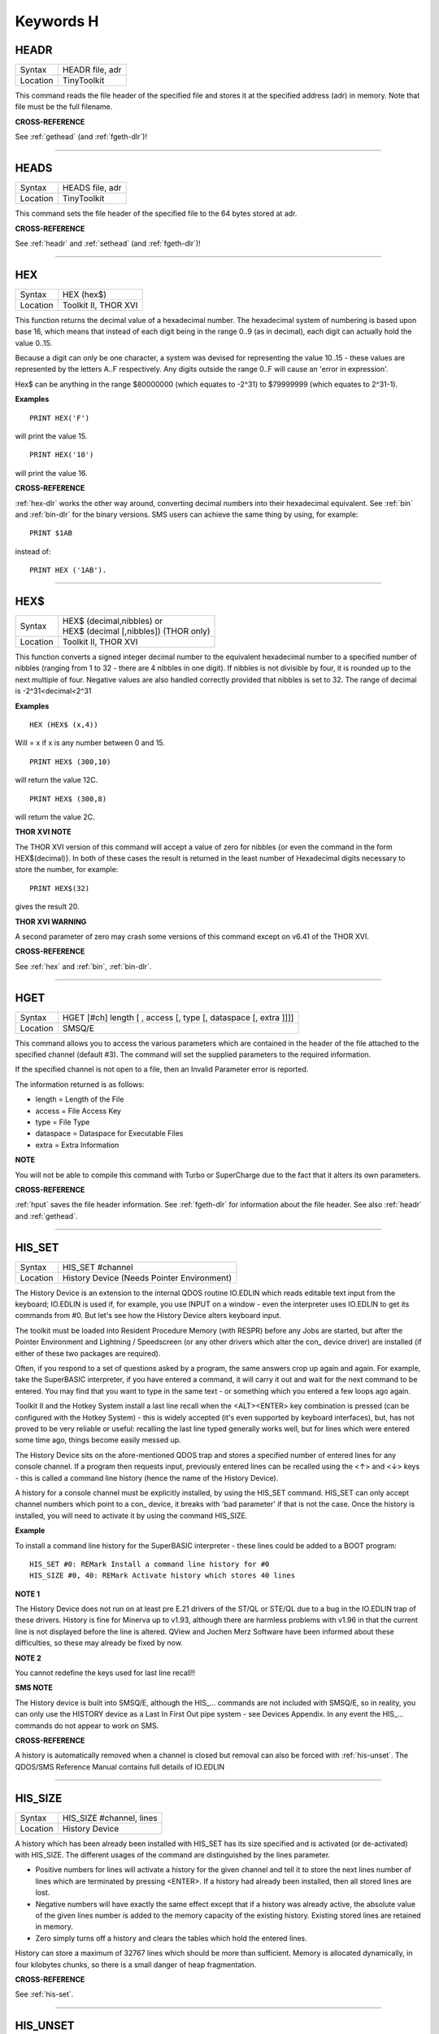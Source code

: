 
==========
Keywords H
==========


..  _headr:

HEADR
=====

+----------+-------------------------------------------------------------------+
| Syntax   |  HEADR file, adr                                                  |
+----------+-------------------------------------------------------------------+
| Location |  TinyToolkit                                                      |
+----------+-------------------------------------------------------------------+

This command reads the file header of the specified file and stores it
at the specified address (adr) in memory. Note that file must be the
full filename.

**CROSS-REFERENCE**

See :ref:`gethead` (and
:ref:`fgeth-dlr`)!

--------------


..  _heads:

HEADS
=====

+----------+-------------------------------------------------------------------+
| Syntax   |  HEADS file, adr                                                  |
+----------+-------------------------------------------------------------------+
| Location |  TinyToolkit                                                      |
+----------+-------------------------------------------------------------------+

This command sets the file header of the specified file to the 64 bytes
stored at adr.

**CROSS-REFERENCE**

See :ref:`headr` and
:ref:`sethead` (and
:ref:`fgeth-dlr`)!

--------------


..  _hex:

HEX
===

+----------+-------------------------------------------------------------------+
| Syntax   |  HEX (hex$)                                                       |
+----------+-------------------------------------------------------------------+
| Location |  Toolkit II, THOR XVI                                             |
+----------+-------------------------------------------------------------------+

This function returns the decimal value of a hexadecimal number. The
hexadecimal system of numbering is based upon base 16, which means that
instead of each digit being in the range 0..9 (as in decimal), each
digit can actually hold the value 0..15. 

Because a digit can only be one
character, a system was devised for representing the value 10..15 -
these values are represented by the letters A..F respectively. Any
digits outside the range 0..F will cause an 'error in expression'. 

Hex$ can be anything in the range $80000000 (which equates to -2^31) to
$79999999 (which equates to 2^31-1).

**Examples**

::

    PRINT HEX('F') 

will print the value 15. 

::

    PRINT HEX('10') 
    
will print the value 16.

**CROSS-REFERENCE**

:ref:`hex-dlr` works the other way around, converting
decimal numbers into their hexadecimal equivalent. See
:ref:`bin` and :ref:`bin-dlr` for the
binary versions. SMS users can achieve the same thing by using, for
example::

    PRINT $1AB 
    
instead of::

    PRINT HEX ('1AB').

--------------


..  _hex-dlr:

HEX$
====

+----------+-------------------------------------------------------------------+
| Syntax   || HEX$ (decimal,nibbles)  or                                       |
|          || HEX$ (decimal [,nibbles]) (THOR only)                            |
+----------+-------------------------------------------------------------------+
| Location || Toolkit II, THOR XVI                                             |
+----------+-------------------------------------------------------------------+

This function converts a signed integer decimal number to the
equivalent hexadecimal number to a specified number of nibbles (ranging
from 1 to 32 - there are 4 nibbles in one digit). If nibbles is not
divisible by four, it is rounded up to the next multiple of four.
Negative values are also handled correctly provided that nibbles is set
to 32. The range of decimal is -2^31<decimal<2^31

**Examples**

::

    HEX (HEX$ (x,4)) 
    
Will = x if x is any number between 0 and 15. 

::

    PRINT HEX$ (300,10) 
    
will return the value 12C. 

::

    PRINT HEX$ (300,8) 
    
will return the value 2C.

**THOR XVI NOTE**

The THOR XVI version of this command will accept a value of zero for
nibbles {or even the command in the form HEX$(decimal)}. In both of
these cases the result is returned in the least number of Hexadecimal
digits necessary to store the number, for example:: 

    PRINT HEX$(32) 

gives the result 20.

**THOR XVI WARNING**

A second parameter of zero may crash some versions of this command
except on v6.41 of the THOR XVI.

**CROSS-REFERENCE**

See :ref:`hex` and :ref:`bin`,
:ref:`bin-dlr`.

--------------


..  _hget:

HGET
====

+----------+-------------------------------------------------------------------+
| Syntax   |  HGET [#ch] length [ , access [, type [, dataspace [, extra ]]]]  |
+----------+-------------------------------------------------------------------+
| Location |  SMSQ/E                                                           |
+----------+-------------------------------------------------------------------+

This command allows you to access the various parameters which are
contained in the header of the file attached to the specified channel
(default #3). The command will set the supplied parameters to the
required information. 

If the specified channel is not open to a file, then an Invalid Parameter error is reported. 

The information returned is as follows: 

- length = Length of the File 
- access = File Access Key 
- type   = File Type 
- dataspace = Dataspace for Executable Files 
- extra = Extra Information

**NOTE**

You will not be able to compile this command with Turbo or SuperCharge
due to the fact that it alters its own parameters.

**CROSS-REFERENCE**

:ref:`hput` saves the file header information. See
:ref:`fgeth-dlr` for information about the file
header. See also :ref:`headr` and
:ref:`gethead`.

--------------


..  _his-set:

HIS\_SET
========

+----------+-------------------------------------------------------------------+
| Syntax   |  HIS\_SET #channel                                                |
+----------+-------------------------------------------------------------------+
| Location |  History Device (Needs Pointer Environment)                       |
+----------+-------------------------------------------------------------------+

The History Device is an extension to the internal QDOS routine
IO.EDLIN which reads editable text input from the keyboard; IO.EDLIN is
used if, for example, you use INPUT on a window - even the interpreter
uses IO.EDLIN to get its commands from #0. But let's see how the History
Device alters keyboard input. 

The toolkit must be loaded into Resident
Procedure Memory (with RESPR) before any Jobs are started, but after the
Pointer Environment and Lightning / Speedscreen (or any other drivers
which alter the con\_ device driver) are installed (if either of these
two packages are required). 

Often, if you respond to a set of questions
asked by a program, the same answers crop up again and again. For
example, take the SuperBASIC interpreter, if you have entered a command,
it will carry it out and wait for the next command to be entered. You
may find that you want to type in the same text - or something which you
entered a few loops ago again. 

Toolkit II and the Hotkey System install
a last line recall when the <ALT><ENTER> key combination is pressed (can
be configured with the Hotkey System) - this is widely accepted (it's
even supported by keyboard interfaces), but, has not proved to be very
reliable or useful: recalling the last line typed generally works well,
but for lines which were entered some time ago, things become easily
messed up. 

The History Device sits on the afore-mentioned QDOS trap and
stores a specified number of entered lines for any console channel. If a
program then requests input, previously entered lines can be recalled
using the <↑> and <↓> keys - this is called a command line history (hence
the name of the History Device). 

A history for a console channel must be
explicitly installed, by using the HIS\_SET command. HIS\_SET can only
accept channel numbers which point to a con\_ device, it breaks with
'bad parameter' if that is not the case. Once the history is installed,
you will need to activate it by using the command HIS\_SIZE.

**Example**

To install a command line history for the SuperBASIC interpreter - these
lines could be added to a BOOT program::

    HIS_SET #0: REMark Install a command line history for #0 
    HIS_SIZE #0, 40: REMark Activate history which stores 40 lines

**NOTE 1**

The History Device does not run on at least pre E.21 drivers of the
ST/QL or STE/QL due to a bug in the IO.EDLIN trap of these drivers.
History is fine for Minerva up to v1.93, although there are harmless
problems with v1.96 in that the current line is not displayed before the
line is altered. QView and Jochen Merz Software have been informed about
these difficulties, so these may already be fixed by now.

**NOTE 2**

You cannot redefine the keys used for last line recall!!

**SMS NOTE**

The History device is built into SMSQ/E, although the HIS\_... commands
are not included with SMSQ/E, so in reality, you can only use the
HISTORY device as a Last In First Out pipe system - see Devices
Appendix. In any event the HIS\_... commands do not appear to work on
SMS.

**CROSS-REFERENCE**

A history is automatically removed when a channel is closed but removal
can also be forced with :ref:`his-unset`. The
QDOS/SMS Reference Manual contains full details of IO.EDLIN

--------------


..  _his-size:

HIS\_SIZE
=========

+----------+-------------------------------------------------------------------+
| Syntax   |  HIS\_SIZE #channel, lines                                        |
+----------+-------------------------------------------------------------------+
| Location |  History Device                                                   |
+----------+-------------------------------------------------------------------+

A history which has been already been installed with HIS\_SET has its
size specified and is activated (or de-activated) with HIS\_SIZE. The
different usages of the command are distinguished by the lines
parameter. 

- Positive numbers for lines will activate a history for the 
  given channel and tell it to store the next lines number of lines which
  are terminated by pressing <ENTER>. If a history had already been
  installed, then all stored lines are lost. 

- Negative numbers will have exactly the same effect except that if a history was already active, the
  absolute value of the given lines number is added to the memory capacity
  of the existing history. Existing stored lines are retained in memory.

- Zero simply turns off a history and clears the tables which hold the entered lines. 

History can store a maximum of 32767 lines which should
be more than sufficient. Memory is allocated dynamically, in four
kilobytes chunks, so there is a small danger of heap fragmentation.

**CROSS-REFERENCE**

See :ref:`his-set`.

--------------


..  _his-unset:

HIS\_UNSET
==========

+----------+-------------------------------------------------------------------+
| Syntax   |  HIS\_UNSET #channel                                              |
+----------+-------------------------------------------------------------------+
| Location |  History Device                                                   |
+----------+-------------------------------------------------------------------+

This command removes a history from a channel, regardless of its state
of activity and the stored lines. HIS\_UNSET can only be used on
channels where a history exists, otherwise an error will be reported.

**Example**

::

    HIS_UNSET #0

**CROSS-REFERENCE**

:ref:`his-use`,
:ref:`his-size`

--------------


..  _his-use:

HIS\_USE
========

+----------+-------------------------------------------------------------------+
| Syntax   |  HIS\_USE device$                                                 |
+----------+-------------------------------------------------------------------+
| Location |  History Device                                                   |
+----------+-------------------------------------------------------------------+

History's command line history is installed as a device driver to allow
you to use it from languages other than SuperBASIC. The default device
name is HIS and can be opened as an input pipe whenever a IO.EDLIN call
is to be used. 

The HIS\_USE instruction allows you to rename this device
name to any other three letter code, passed as a string. The use of the
HIS device is beyond the scope of this book because it's not necessary
for SuperBASIC where the HIS\_SET, HIS\_SIZE and HIS\_UNSET commands are
available to handle it. Please refer to the original documentation!

**SMS NOTE**

The History device built into SMSQ/E uses the device name HISTORY and
can therefore be used alongside this version of the History Driver. You
cannot rename SMSQ/E's version.

**CROSS-REFERENCE**

See :ref:`his-use-dlr` and
:ref:`his-set`.

--------------


..  _his-use-dlr:

HIS\_USE$
=========

+----------+-------------------------------------------------------------------+
| Syntax   |  HIS\_USE$                                                        |
+----------+-------------------------------------------------------------------+
| Location |  History Device                                                   |
+----------+-------------------------------------------------------------------+

This function returns the three letter device name which has been set with HIS\_USE.

**CROSS-REFERENCE**

See :ref:`his-use`.

--------------


..  _hot:

HOT
===

+----------+-------------------------------------------------------------------+
| Syntax   |  HOT key, executable\_file                                        |
+----------+-------------------------------------------------------------------+
| Location |  TinyToolkit                                                      |
+----------+-------------------------------------------------------------------+

This command will load the given executable job into memory and start
it running from memory each time that the specified key (together with
<ALT>) is pressed, so there will not be any need to access the drive,
but the code has to be stored twice: once as the code loaded by HOT, and
then the job created from that code. Thus it is only practical to load
small programs such as system utilities with this command.

**Examples**

::

    HOT c,FLP1_COLOURS_exe 
    HOT s,FLP1_tk2flp 
    HOT "4",FLP1_QED

**NOTE 1**

Any ALTKEY definitions which use the same hotkeys will be ignored.

**NOTE 2**

Non-standard machine code cannot be used (Supercharged or Turbo compiled
SuperBASIC for instance): the code has to be re-entrant, ie. when the
job stops it should disappear. Jobs which relocate themselves, redefine
the trap table, change their own code (ie. are not ROMable), or can only
be started one at a time, tend to produce system crashes and other
problems.

**WARNING**

Memory used by HOT-loaded programs cannot always be freed for use by
SuperBASIC.

**CROSS-REFERENCE**

:ref:`clear-hot` clears a hotkey defined with
:ref:`hot` and (hopefully!) returns the occupied
memory to QDOS. Use the Hotkey System if you have this available!!

--------------

..  _hot-chp:

HOT\_CHP
========

+----------+-------------------------------------------------------------------+
| Syntax   |  HOT\_CHP (key$,filename [;cmd$] [,JobName$] [,options])          |
+----------+-------------------------------------------------------------------+
| Location |  HOTKEY II                                                        |
+----------+-------------------------------------------------------------------+

The main idea behind the Hotkey System II is that you can have access
to any number of QL programs by pressing one simple hotkey in order to
access each program, rather than having to use <CTRL><C> to cycle
through all of the programs currently stored in the QL's memory. 

The function HOT\_CHP will load an executable file with the specified
filename into the common heap and make it into an Executable Thing. Now,
each time that you press <ALT> plus the specified key$, a new copy of
the program will be started up in memory (although the same code is
used, meaning that very little memory is used by each additional copy).

As from v2.03 of Hotkey System II, if you use an upper case key$, then
you will need to press the upper case character, compare where you use a
lower case key$, which will recognise both the upper and lower case
character (if the upper case character has not been assigned to another
hotkey). 

HOT\_CHP will support the current program default device if
Toolkit II is loaded, otherwise it will use its own default device which
can be configured by using the program CONFIG on the file HOT\_REXT.

When the program is loaded using this command, HOT\_CHP will look to see
whether the start of the program contains a Job name, if not, then the
program file name is used as the Job name (unless an alternative is
stipulated, using the Jobname$  parameter). 

As with EXEP, you can pass a command string to the program
which will be passed to each copy of the program as and when they are
started up. You can also supply a specific Job name for the program and
pass various options to the Pointer Interface to tell it how to treat
the program. As well as those options supported by EXEP, the following
option is also supported: 

- -I This tells the Hotkey System that the program code is 'impure' 
  (ie. it modifies its own code). This means that
  code cannot be shared by every copy of the program - this therefore
  means that each time that the program is called, a copy of the original
  code is made from which the program runs. For this reason, you should
  consider using HOT\_LOAD for such programs. The most common programs
  which fall within this category have been written under BCPL or compiled
  with Supercharge or Turbo. 

If the program is successfully loaded into
memory and set up as an executable Thing, HOT\_CHP will return 0,
otherwise one of the following error codes will be returned:

- -2 Specified filename is not executable 
- -3 Not enough memory to load the file 
- -7 The specified filename cannot be found 
- -9 The specified hotkey has already been defined, or the file is in use. 
- -12 The specified filename is not supported (bad filename).

**NOTE 1**

Any programs which are to be loaded into the Hotkey System II should be
re-entrant so that the same code can be shared by any number of copies
of the program, otherwise label them as Impure.

**NOTE 2**

Versions of the Hotkey System pre v2.21 do not allow you to pass a
command string.

**WARNING**

You should not specify a Job name for impure programs as this may cause
problems.

**CROSS-REFERENCE**

If you do not intend to remove the program in the future, use
:ref:`hot-res` or
:ref:`hot-res1` as these will ensure that the
program starts up more quickly. :ref:`hot-chp1`,
:ref:`hot-load`,
:ref:`hot-load1` are similar. The hotkey will
not be available until you enable the Hotkey System with HOT\_GO.

--------------


..  _hot-chp1:

HOT\_CHP1
=========

+----------+-------------------------------------------------------------------+
| Syntax   || HOT\_CHP1 (key$,filename [;cmd$] [,Jobname$] [,options] )  or    |
|          || HOT\_CHP1 (key$,filename [;cmd$] !Wakename$ [,options] )         |
+----------+-------------------------------------------------------------------+
| Location ||  HOTKEY II                                                       |
+----------+-------------------------------------------------------------------+

The first variant of this function is very similar to HOT\_CHP except
that it will only start up a new copy of the program when the specified
hotkey is pressed if there is not already a copy of the program being
executed. If a copy of the program is already being executed, then the
hotkey will merely move that copy of the program to the top of the pile
so that you can access it (it will PICK the program and execute a WAKE
event, if supported by the program - a Wake event is normally used by a
program to force it to update its tables etc). 

The second variant of this command was introduced in v2.24 of the Hotkey System II and allows you
to specify a name of a job (Wakename$) which is to be woken up if there
is already one copy of the original program running in memory.
Unfortunately this variant acts differently from the first in one main
way: 

- If the original program is already running, and Wakename$ points
  to another program which is not yet running, a second copy of the
  original program will be started up.

**Example**

The following line will allow you to set up the <ALT><R> key to do one
of two things: 

- If a job called QR-Config is running already, this will be Woken; otherwise; 
- A copy of a program called flp1\_Route\_Obj will be started up (even if one is already running). 

::

    ERT HOT_CHP1 ('R','flp1_Route_obj';'flp1_\' ! 'QR-Config')

**NOTE 1**

On early versions of the Hotkey System II, HOT\_CHP1 did not create an
Executable Thing.

**NOTE 2**

Versions of the Hotkey System pre v2.21 do not allow you to pass a
command string.

**CROSS-REFERENCE**

See :ref:`hot-chp`.
:ref:`hot-pick` allows you to set up hotkeys to
PICK a program, and :ref:`hot-wake` allows you
to set up hotkeys to WAKE a program.
:ref:`hot-thing` allows you to call an
Executable Thing.

--------------


..  _hot-cmd:

HOT\_CMD
========

+----------+-------------------------------------------------------------------+
| Syntax   |  HOT\_CMD (key$,command$ :sup:`\*`\ [,command$]\ :sup:`\*`\ )     |
+----------+-------------------------------------------------------------------+
| Location |  HOTKEY II                                                        |
+----------+-------------------------------------------------------------------+

This function allows you to set up a specify a key, which, when pressed
with <ALT> will call up the SuperBasic task (Job 0), Picking it to the
top of the pile, and then send each specified command to the command
console (normally #0) followed by <ENTER> at the end of each string.

**Example**

::

    ERT HOT_CMD ('d','INPUT "List Device: ";d$','DIR d$')
    
will set up a hotkey whereby whenever you press <ALT><d>, control will
be returned to SuperBasic and the user asked to enter a device, after
which, a directory of that device will be produced.

**NOTE**

Although HOT\_CMD will quite happily allow you to redefine an existing
hotkey created with HOT\_CMD or HOT\_KEY, if any other command has been
used to set up the hotkey, error -9 (in use) will be reported.

**CROSS-REFERENCE**

See :ref:`hot-key`.
:ref:`hot-go` is required in order to make hotkey
definitions operational. :ref:`force-type` is
very similar.

--------------


..  _hot-do:

HOT\_DO
=======

+----------+-------------------------------------------------------------------+
| Syntax   || HOT\_DO key$  or                                                 |
|          || HOT\_DO Thingname$                                               |
+----------+-------------------------------------------------------------------+
| Location || HOTKEY II                                                        |
+----------+-------------------------------------------------------------------+

Once a hotkey is operational (see HOT\_GO), you can call up the program
or action set up on that hotkey by using the command HOT\_DO, which
enables a program to emulate the user pressing <ALT><key>. 

The first variant expects you to supply the key which would normally be used
together with <ALT> to call up the facility. You can however, also use
the second variant to supply the name of an Executable Thing to be
called up.

**Example**

Take the following hotkey:: 

    100 ERT HOT_WAKE ('f',Files) 
    110 HOT_GO
    
The following would all have the same effect:

- Pressing <ALT><f> 
- HOT\_DO 'f'
- HOT\_DO Files

**CROSS-REFERENCE**

See the other :ref:`hot`... commands about setting
up hotkeys.

--------------


..  _hot-go:

HOT\_GO
=======

+----------+-------------------------------------------------------------------+
| Syntax   |  HOT\_GO                                                          |
+----------+-------------------------------------------------------------------+
| Location |  HOTKEY II                                                        |
+----------+-------------------------------------------------------------------+

The Hotkey System II is actually a Job (called HOTKEY) which sits in
the background of the QL looking for the user to press the previously
defined hotkeys. As many users should be aware, whenever a job is
present in the QL's memory, you cannot access the resident procedure
memory (which should be used to install SuperBasic extensions and device
drivers for example - see RESPR). 

For this reason, the Hotkey System II
was designed so that the Hotkey Job would not actually be created until
such time as the user was ready - ie. when all of the hotkeys had been
defined and everything loaded into the resident procedure memory. Users
who have used Toolkit II's ALTKEY system may have noticed that although
they have defined various hotkeys (with HOT\_KEY for example), they do
not work (or as soon as the Hotkey System II has been loaded, the last
line recall does not work). This is because the Hotkey Job has to be
started. This is achieved simply by using the command::

    HOT_GO
    
This will start the Hotkey Job which will support all of the currently
defined hotkeys, including the Hotkey Stuffer Buffer keys (which can be
re-defined by using the program CONFIG on the file HOT\_REXT), and the
last line recall. If you want to remove the Hotkey Job at any time, you
can do so by using the command HOT\_STOP, which has the same effect as
RJOB 'Hotkey'. This will not destroy any of the Hotkey definitions and
when you enter the command HOT\_GO again, they will all be available
once again.

**CROSS-REFERENCE**

:ref:`respr` allocates areas of the resident
procedure memory.

--------------


..  _hot-key:

HOT\_KEY
========

+----------+-------------------------------------------------------------------+
| Syntax   |  HOT\_KEY (key$,string$ [,string2$ [,string3$... ]])              |
+----------+-------------------------------------------------------------------+
| Location |  HOTKEY II                                                        |
+----------+-------------------------------------------------------------------+

This function is very similar to the first variant of the command
ALTKEY provided by Toolkit II, except that it operates by virtue of the
Hotkey Job, rather than a polled task, which should make the hotkey a
little more reliable than the Toolkit II version (although this does
mean than a hotkey set up under the Hotkey System II cannot be accessed
from within a program running in Supervisor mode). 

As with ALTKEY, this
function creates a key macro which will be typed into the current
keyboard queue each time that you press <ALT> and the specified <key$>
at the same time. Again, if more than one string appears in the
definition, an <ENTER> (line feed) will be placed between each string.
If you want a line feed at the end of the final string, add a null (empty) string
to the definition.

**NOTE**

Although HOT\_KEY will quite happily allow you to redefine an existing
hotkey created with HOT\_CMD or HOT\_KEY, if any other command has been
used to set up the hotkey (eg. ALTKEY), error -9 (in use) will be
reported.

**CROSS-REFERENCE**

As with other Hotkey System II definitions, you will need to use
:ref:`hot-go` before you can access this hotkey.
See :ref:`altkey` for more information.

--------------


..  _hot-list:

HOT\_LIST
=========

+----------+-------------------------------------------------------------------+
| Syntax   || HOT\_LIST [#ch] or                                               |
|          || HOT\_LIST \\filename                                             |
+----------+-------------------------------------------------------------------+
| Location || HOTKEY II                                                        |
+----------+-------------------------------------------------------------------+

This command will produce a list in the given channel (default #1) of
all of the currently set hotkeys recognised by the Hotkey System II. If
the second variant of the command is used, this will create a file with
the specified filename (default data device supported), offering the
option to overwrite any existing file, and list the hotkeys in that
file. Each hotkey will be listed in tabulated form, with the key (which
has to be pressed together with <ALT>) followed by the operation or
definition string. If you need to press <SHIFT> along with the key, the
key will be pre-fixed with 's'.

**CROSS-REFERENCE**

:ref:`hot-name-dlr` returns the description or
name for the hotkey. :ref:`hot-type` returns the
type of hotkey operation.

--------------


..  _hot-load:

HOT\_LOAD
=========

+----------+-------------------------------------------------------------------+
| Syntax   |  HOT\_LOAD (key$,filename [;cmd$] [,JobName$] [,options] )        |
+----------+-------------------------------------------------------------------+
| Location |  HOTKEY II                                                        |
+----------+-------------------------------------------------------------------+

This function is similar to HOT\_CHP in the parameters which it
expects. By contrast, however, HOT\_LOAD does not store the program in
memory, but, instead, each time that the specified hotkey is pressed, it
will look for the specified filename and then load the program at that
stage (this is therefore really designed for programs which are stored
on Hard Disk, as it is improbable that you will keep the same disk in a
drive all of the time).

**NOTE 1**

The I (Impure code) option is not needed with this function.

**NOTE 2**

HOT\_LOAD does not create an Executable Thing.

**NOTE 3**

Versions of the Hotkey System pre v2.21 do not allow you to pass a
command string.

**WARNING**

Versions of the Hotkey System II, earlier than v2.15 (or Level B-08 of
the ST/QL Drivers) contained serious bugs in HOT\_LOAD which could
either remove the Hotkey Job or crash the computer.

**CROSS-REFERENCE**

See :ref:`hot-load1` and
:ref:`hot-chp`.

--------------


..  _hot-load1:

HOT\_LOAD1
==========

+----------+-------------------------------------------------------------------+
| Syntax   || HOT\_LOAD1 (key$,filename [;cmd$] [,Jobname$] [,options] )  or   |
|          || HOT\_LOAD1 (key$,filename [;cmd$] !Wakename$ [,options] )        |
+----------+-------------------------------------------------------------------+
| Location || HOTKEY II                                                        |
+----------+-------------------------------------------------------------------+

This function bears the same relationship to HOT\_LOAD as HOT\_CHP1
does to HOT\_CHP. See HOT\_CHP1.

**NOTE**

Versions of the Hotkey System pre v2.21 do not allow you to pass a
command string.

**CROSS-REFERENCE**

See :ref:`hot-load`.

--------------


..  _hot-name-dlr:

HOT\_NAME$
==========

+----------+-------------------------------------------------------------------+
| Syntax   |  HOT\_NAME$ (key$)                                                |
+----------+-------------------------------------------------------------------+
| Location |  HOTKEY II                                                        |
+----------+-------------------------------------------------------------------+

The function HOT\_NAME$ returns the name of the Thing or the string
associated with the specified hotkey. A null string is returned if the
hotkey is not defined.

**Example**

::


    ERT HOT_RES ('/',flp2_Qram): ERT HOT_KEY ('s','Yours Sincerely','')
    HOT_GO 
    PRINT HOT_NAME$ ('/') , HOT_NAME$('s')

will show the following: Qram Yours Sincerely

**CROSS-REFERENCE**

:ref:`hot-list` will list details about all
currently defined hotkeys, :ref:`hot-type`
allows you to verify the type of hotkey defined.

--------------


..  _hot-off:

HOT\_OFF
========

+----------+-------------------------------------------------------------------+
| Syntax   || HOT\_OFF (key$)  or                                              |
|          || HOT\_OFF (Thingname$)                                            |
+----------+-------------------------------------------------------------------+
| Location || HOTKEY II                                                        |
+----------+-------------------------------------------------------------------+

The HOT\_OFF function allows you to turn off an individual hotkey by
either specifying the hotkey itself, or the name of the Thing accessed
by using the hotkey, if the second variant is used (if there are two
hotkeys which access the same Thing, the first hotkey alphabetically
will be turned off). 

The second variant even allows you to pass the
string or command used by HOT\_KEY or HOT\_CMD, although this is a
somewhat dubious method of doing this!! 

Even though the hotkey has been
turned off, it will still appear in the hotkey list (see HOT\_LIST),
although pressing the hotkey will have no effect.

**NOTE**

If the hotkey or Thingname cannot be found, the function will return -7.

**Example**

::

    HOT_OFF ('p') 
    
will turn off the <ALT><p> hotkey, eg. if this is used by a program as a command. 

::

    HOT_SET ('p')

will turn it back on.

**CROSS-REFERENCE**

:ref:`hot-set` will turn the hotkey back on
again. :ref:`hot-remv` will remove the hotkey
definition for good.

--------------


..  _hot-pick:

HOT\_PICK
=========

+----------+-------------------------------------------------------------------+
| Syntax   |  HOT\_PICK (key$, JobName$)                                       |
+----------+-------------------------------------------------------------------+
| Location |  HOTKEY II                                                        |
+----------+-------------------------------------------------------------------+

The function HOT\_PICK is used to specify a hotkey to Pick a job of a
specified name whenever that key is pressed together with <ALT>. In
effect, whenever the hotkey is pressed, the specified program will be
brought to the top of the pile, allowing you to continue work on it. The
Job Name given need only be the first word contained in the name shown
when you use the JOBS command, therefore meaning that Job names can be
as descriptive as you like! If the specified Job is not present in
memory when you press the hotkey, a warning beep will be sounded.

**Example**

::

    ERT HOT_PICK('p','Perfection')
    
will set up a hotkey which will allow you to jump straight into
Perfection from any other program (provided that Perfection is in
memory), just by pressing <ALT><p>.

**NOTE**

HOT\_PICK up to v1.22 gave problems on the ST Emulators.

**CROSS-REFERENCE**

:ref:`exep`, :ref:`hot-load`,
:ref:`hot-chp` and
:ref:`hot-res` all allow you to alter the Job
Name of a program as it is loaded. Compare
:ref:`hot-wake`.

--------------


..  _hot-remv:

HOT\_REMV
=========

+----------+-------------------------------------------------------------------+
| Syntax   || HOT\_REMV (key$)  or                                             |
|          || HOT\_REMV (Thingname$)                                           |
+----------+-------------------------------------------------------------------+
| Location ||  HOTKEY II                                                       |
+----------+-------------------------------------------------------------------+

The HOT\_REMV function allows you to remove the hotkey definition
associated with the specified key or, if you prefer, the hotkey
associated with the specified Thing. If the hotkey refers to a program
which has been loaded into the common heap (eg. with HOT\_CHP), then
this area of the common heap will also be released.

**NOTE**

Prior to v2.26 of the Hotkey System 2, if key$ was an uppercase letter,
then any hotkey associated with the lowercase letter would also be
removed.

**CROSS-REFERENCE**

See :ref:`hot-off` for further details.

--------------


..  _hot-res:

HOT\_RES
========

+----------+-------------------------------------------------------------------+
| Syntax   |  HOT\_RES (key$,filename [;cmd$] [,JobName$] [,options] )         |
+----------+-------------------------------------------------------------------+
| Location |  HOTKEY II                                                        |
+----------+-------------------------------------------------------------------+

This function is the same as HOT\_CHP except that the program is loaded
into the resident procedure area, and cannot therefore be removed in the
future. If the resident procedure area cannot be accessed (ie. if a task
is already being executed), this function will access the common heap.

**CROSS-REFERENCE**

:ref:`hot-chp`.

--------------


..  _hot-res1:

HOT\_RES1
=========

+----------+-------------------------------------------------------------------+
| Syntax   || HOT\_RES1 (key$,filename [;cmd$] [,Jobname$] [,options] )  or    |
|          || HOT\_RES1 (key$,filename [;cmd$] !Wakename$ [,options] )         |
+----------+-------------------------------------------------------------------+
| Location || HOTKEY II                                                        |
+----------+-------------------------------------------------------------------+

HOT\_RES1 is the same as HOT\_CHP1 except that the program is loaded
into the resident procedure area. If this cannot be accessed for any
reason, the common heap will be used.

**CROSS-REFERENCE**

See :ref:`hot-res` and
:ref:`hot-chp1`.

--------------


..  _hot-set:

HOT\_SET
========

+----------+-------------------------------------------------------------------+
| Syntax   || HOT\_SET (key$)  or                                              |
|          || HOT\_SET (Thingname$)  or                                        |
|          || HOT\_SET (newkey$,oldkey$)  or                                   |
|          || HOT\_SET (newkey$,oldThingname$)                                 |
+----------+-------------------------------------------------------------------+
| Location || HOTKEY II                                                        |
+----------+-------------------------------------------------------------------+

The first two variants of this function are the opposite to HOT\_OFF in
that they re-activate the specified hotkey. If the specified hotkey does
not exist, the value -7 will be returned. By contrast, the second two
variants allow you to re-define a hotkey by assigning a new key which is
to replace the old key press. If the specified new hotkey already
exists, -9 will be returned, and if the old hotkey cannot be found, the
value -7 will be returned.

**Example**

::

    10 ERT HOT_CHP ('p','flp1_Perfection') 
    20 HOT_GO 
    30 ERT HOT_SET ('L','p') 
    40 ERT HOT_WAKE ('p','Pick')

**CROSS-REFERENCE**

See :ref:`hot-off` and
:ref:`hot-key`.

--------------


..  _hot-stop:

HOT\_STOP
=========

+----------+-------------------------------------------------------------------+
| Syntax   |  HOT\_STOP                                                        |
+----------+-------------------------------------------------------------------+
| Location |  HOTKEY II                                                        |
+----------+-------------------------------------------------------------------+

See :ref:`hot-go`\ !

--------------


..  _hot-stuff:

HOT\_STUFF
==========

+----------+-------------------------------------------------------------------+
| Syntax   |  HOT\_STUFF string$                                               |
+----------+-------------------------------------------------------------------+
| Location |  HOTKEY II                                                        |
+----------+-------------------------------------------------------------------+

The Hotkey System II allows you to pass information to a program by
using an area of memory known as the Hotkey Stuffer Buffer. The contents
of this buffer can be placed into the current keyboard queue by pressing
<ALT><SPACE> to read the last item to have been placed into the Stuffer
Buffer, or <ALT><SHIFT><SPACE> to read the previous item to have been
placed in the Stuffer Buffer. 

The keys used to recall the Stuffer
Buffers can be configured by using the program CONFIG on the file
HOT\_REXT. 

Each item can by default be a maximum of 512 characters long
(although this can be configured from between 128 and 16384 characters
if you wish). Note that two of the characters are used to store the
length of the Stuffer Buffer and must therefore be deducted from this
setting. 

The command HOT\_STUFF allows you to place the specified
string$ into the Stuffer Buffer so that it may be read by other
programs. If the Stuffer Buffer was previously empty, both <ALT><SPACE>
and <ALT><SHIFT> <SPACE> will return the same, however, if something was
already in the Stuffer Buffer, this will be read by <ALT><SHIFT><SPACE>,
and the new entry as <ALT><SPACE>.

**Example 1**

Place an address in the Stuffer Buffer::

    HOT_STUFF '10 Hardacre Way' & CHR$(10) & 'Hardacre' &CHR$(10) & 'Newcastle'
    
**Example 2**

Presuming an empty Stuffer Buffer, after::

    HOT_STUFF 'DIR flp1_'
    
the Stuffer Buffer would look like this::

    <ALT><SHIFT><SPACE> --- DIR flp1_ 
    <ALT><SPACE> --- DIR flp1_ 
    
If you then use::

    HOT_STUFF 'DIR flp2_'
    
the Stuffer Buffer would look like this::

    <ALT><SHIFT><SPACE> --- DIR flp1_ 
    <ALT><SPACE> --- DIR flp2_

**NOTE**

HOT\_STUFF "" caused various problems until SMS v2.73 - see GET\_STUFF$.
It could even crash compiled programs!!

**CROSS-REFERENCE**

:ref:`get-stuff-dlr` allows a program to read the
contents of the Stuffer Buffer. :ref:`hot-list`
will allow you to see the contents of the Stuffer Buffer.
:ref:`hot-go` is required before <ALT><SPACE> or
<ALT><SHIFT> <SPACE> will work!

--------------


..  _hot-thing:

HOT\_THING
==========

+----------+-------------------------------------------------------------------+
| Syntax   |  HOT\_THING (key$,Thingname$ [;cmd$] [,Jobname$] )                |
+----------+-------------------------------------------------------------------+
| Location |  HOTKEY II                                                        |
+----------+-------------------------------------------------------------------+

The function HOT\_THING allows you to define a hotkey which will start
up a new copy of an Executable Thing whenever the hotkey is pressed (if
the Thing is present at that stage). You can pass a command string to
the Executable Thing and even change the name of the Job which will be
created by passing Jobname$. 

More and more utilities are being written
for QDOS which are set-up as Executable Things (for example, most of the
menus provided by QPAC2 are in fact Executable Things), which is a means
of providing various resources which a program can make use of (if they
are present). 

Executable Things can be seen as an executable program
stored in memory, several copies of which can be started up at any time,
but the same piece of machine code will be used by all of the copies,
meaning that very little memory is required for each additional copy.

**Example**

::

    ERT HOT_CHP('p',flp1_Perfection,'Perfection WP') 
    ERT HOT_THING('P','Perfection WP')

Both <ALT><p> and <ALT><P> will now have the same effect.

**NOTE 1**

Thingname$ should contain the full name of the Thing, otherwise it will
not be recognised.

**NOTE 2**

Versions of the Hotkey System prior to v2.21 do not allow you to pass a
command string. You also need v2.24+ to pass a job name.

**CROSS-REFERENCE**

:ref:`hot-chp` and
:ref:`hot-res` turn a file into an Executable
Thing. :ref:`thing` allows you to test if a Thing is
present.

--------------


..  _hot-thing1:

HOT\_THING1
===========

+----------+-------------------------------------------------------------------+
| Syntax   || HOT\_THING1 (key$,Jobname$ [;cmd$] [,Jobname$])  or              |
|          || HOT\_THING1 (key$,Jobname$ [;cmd$] !Wakename$)                   |
+----------+-------------------------------------------------------------------+
| Location || SMSQ/E v2.50+                                                    |
+----------+-------------------------------------------------------------------+

This command is exactly the same as HOT\_WAKE.

**CROSS-REFERENCE**

See :ref:`hot-wake`\ .

--------------


..  _hot-type:

HOT\_TYPE
=========

+----------+-------------------------------------------------------------------+
| Syntax   |  HOT\_TYPE (key$)                                                 |
+----------+-------------------------------------------------------------------+
| Location |  HOTKEY II                                                        |
+----------+-------------------------------------------------------------------+

This function is useful to find out the type of hotkey associated with
the specified keypress. The values returned by HOT\_TYPE are as follows:

- -8 Hotkey for Last line recall 
- -6 Hotkey for recall previous Stuffer Buffer 
- -4 Hotkey for recall current Stuffer Buffer (HOT\_STUFF) 
- -2 Hotkey stuffs a defined string into the keyboard queue (HOT\_KEY) 
- 0 Hotkey PICKS SuperBasic and stuffs a command into #0 (HOT\_CMD) 
- 2 Hotkey DOES code 
- 4/5 Hotkey executes a Thing (HOT\_THING,HOT\_RES,HOT\_CHP) 
- 6 Hotkey executes a File (HOT\_LOAD) 
- 8 Hotkey PICKS a Job (HOT\_PICK) 
- 10/11 Hotkey WAKES or executes a Thing (HOT\_WAKE, HOT\_RES1, HOT\_CHP1) 
- 12 Hotkey WAKES or executes a File (HOT\_LOAD1)

**CROSS-REFERENCE**

:ref:`hot-name-dlr` returns the name of the Thing
or the string being accessed.

--------------


..  _hot-wake:

HOT\_WAKE
=========

+----------+-------------------------------------------------------------------+
| Syntax   || HOT\_WAKE (key$,Jobname$ [;cmd$] [,Jobname$])  or                |
|          || HOT\_WAKE (key$,Jobname$ [;cmd$] !Wakename$)                     |
+----------+-------------------------------------------------------------------+
| Location || HOTKEY II                                                        |
+----------+-------------------------------------------------------------------+

Many programs which have been written to use the Pointer Environment
will recognise what is known as a WAKE event - this defines something
that the program should do once control is returned to the program, for
example, updating its tables. 

Whereas PICKing a job merely brings it to
the top of the pile ready for use, when you WAKE a job, not only is it
brought to the top of the pile, but also a WAKE event is executed (if
supported). You should therefore WAKE any program which provides
information on the current state of the computer or SuperBasic program
for example. 

The function HOT\_WAKE allows you to set up a hotkey which
will Wake the specified Jobname$ if a copy of the program is already
being executed. However, if there is not already a copy of the specified
Job being executed, the hotkey will then look for an Executable Thing
with the same name as Jobname$
(which should therefore be specified in full), which, if found, will be
executed by the hotkey, creating a new copy of the program. 

As with the
other hotkey commands, a command string can be passed to the program
when it is executed (this will be ignored if the program is merely
woken). 

As with HOT\_CHP1, HOT\_RES1 and HOT\_LOAD1, you can specify a
Wakename$ which allows you to use the Hotkey to access two jobs, if at
least the first Job (or Executable thing) exists then the Hotkey will do
one of two things: 

- If there is a current job called Wakename$, then this will be woken; otherwise;
- The first Job (or Executable Thing) will be Woken if it exists (or otherwise will be started up). 

HOT\_WAKE is ideally suited for programs where you would not want more than one copy
to be executed at any one time (eg. a calendar program).

**Example**

Some users prefer to be able to have a choice between either Waking an
existing copy of a program (or executing the first copy) and loading
another copy of the program at a later stage. This can be achieved, for
example, with::

    ERT HOT_RES ('Q',flp1_QUILL,'QUILL') 
    ERT HOT_WAKE ('q','QUILL')

**NOTE**

Versions of the Hotkey System prior v2.21 do not allow you to pass a
command string. You also need v2.24+ to pass a job name.

**CROSS-REFERENCE**

:ref:`hot-pick` allows you to define a hotkey to
PICK an existing Job.

--------------


..  _hput:

HPUT
====

+----------+-------------------------------------------------------------------+
| Syntax   |  HPUT [#ch] length [ , access [, type [, dataspace [, extra ]]]]  |
+----------+-------------------------------------------------------------------+
| Location |  SMSQ/E                                                           |
+----------+-------------------------------------------------------------------+

This command allows you to set the various parameters which are
contained in the header of the file attached to the specified channel
(default #3). The command will use the supplied parameters to set the
required information. If the specified channel is not open to a file,
then an Invalid Parameter error is reported. The information which can
be set is as per HGET.

**NOTE**

You will not be able to compile this command with Turbo or SuperCharge
due to the fact that it alters its own parameters.

**CROSS-REFERENCE**

:ref:`hget` reads the file header information. See
:ref:`fgeth-dlr` for information about the file
header. See also :ref:`heads` and
:ref:`sethead`.

